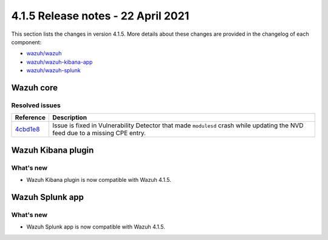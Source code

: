 .. Copyright (C) 2022 Wazuh, Inc.

.. meta::
  :description: Wazuh 4.1.5 has been released. Check out our release notes to discover the changes and additions of this release.
.. _release_4_1_5:

4.1.5 Release notes - 22 April 2021
===================================

This section lists the changes in version 4.1.5. More details about these changes are provided in the changelog of each component:

- `wazuh/wazuh <https://github.com/wazuh/wazuh/blob/v4.1.5/CHANGELOG.md>`_
- `wazuh/wazuh-kibana-app <https://github.com/wazuh/wazuh-kibana-app/blob/4.1-7.10/CHANGELOG.md>`_
- `wazuh/wazuh-splunk <https://github.com/wazuh/wazuh-splunk/blob/4.1-8.1/CHANGELOG.md>`_


Wazuh core
----------

Resolved issues
^^^^^^^^^^^^^^^

=============================================================================================  =============
Reference                                                                                      Description
=============================================================================================  =============
`4cbd1e8 <https://github.com/wazuh/wazuh/commit/4cbd1e85eeee0eb0d8247fa7228f590a9dd24153>`_    Issue is fixed in Vulnerability Detector that made ``modulesd`` crash while updating the NVD feed due to a missing CPE entry.
=============================================================================================  =============

Wazuh Kibana plugin
-------------------

What's new
^^^^^^^^^^

- Wazuh Kibana plugin is now compatible with Wazuh 4.1.5.


Wazuh Splunk app
----------------

What's new
^^^^^^^^^^

- Wazuh Splunk app is now compatible with Wazuh 4.1.5.

